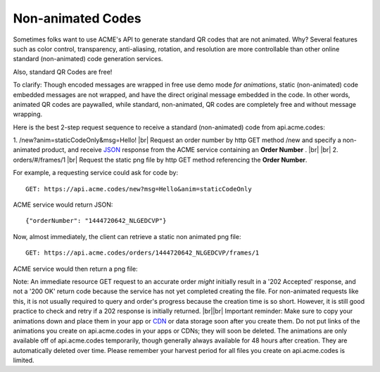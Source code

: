 
.. |br| raw:: html

   <br />

Non-animated Codes
##################

Sometimes folks want to use ACME's API to generate standard QR codes that are not animated. Why? Several features such as color control, transparency, anti-aliasing, rotation, and resolution are more controllable than other online standard (non-animated) code generation services.

Also, standard QR Codes are free!

To clarify: Though encoded messages are wrapped in free use demo mode *for animations*, static (non-animated) code embedded messages are not wrapped, and have the direct original message embedded in the code. In other words, animated QR codes are paywalled, while standard, non-animated, QR codes are completely free and without message wrapping.

Here is the best 2-step request sequence to receive a standard (non-animated) code from api.acme.codes:

1. /new?anim=staticCodeOnly&msg=Hello! |br| Request an order number by http GET method /new and specify a non-animated product, and receive `JSON <https://en.wikipedia.org/wiki/JSON>`_ response from the ACME service containing an **Order Number** .
|br|
|br|
2. orders/#/frames/1 |br| Request the static png file by http GET method referencing the **Order Number**. 

For example, a requesting service could ask for code by:
::

    GET: https://api.acme.codes/new?msg=Hello&anim=staticCodeOnly

ACME service would return JSON:
::

    {"orderNumber": "1444720642_NLGEDCVP"}
    
Now, almost immediately, the client can retrieve a static non animated png file:
::

    GET: https://api.acme.codes/orders/1444720642_NLGEDCVP/frames/1

ACME service would then return a png file:

.. image:: ./_static/AcmeFrame_1.png

Note: An immediate resource GET request to an accurate order *might* initially result in a '202 Accepted' response, and not a '200 OK' return code because the service has not yet completed creating the file. For non-animated requests like this, it is not usually required to query and order's progress because the creation time is so short. However, it is still good practice to check and retry if a 202 response is initially returned.
|br||br|
Important reminder: Make sure to copy your animations down and place them in your app or `CDN <https://en.wikipedia.org/wiki/Content_delivery_network>`_ or data storage soon after you create them. Do not put links of the animations you create on api.acme.codes in your apps or CDNs; they will soon be deleted. The animations are only available off of api.acme.codes temporarily, though generally always available for 48 hours after creation. They are automatically deleted over time. Please remember your harvest period for all files you create on api.acme.codes is limited.
